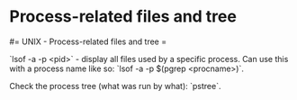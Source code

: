#+FILETAGS: :vimwiki:

* Process-related files and tree
#= UNIX - Process-related files and tree =

`lsof -a -p <pid>` - display all files used by a specific process. Can use this with a process name like so: `lsof -a -p $(pgrep <procname>)`.

Check the process tree (what was run by what): `pstree`.
